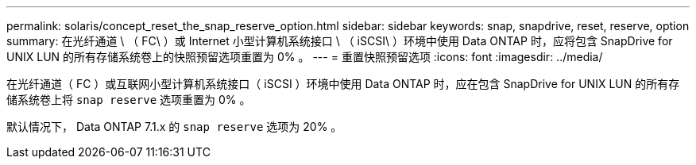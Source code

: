 ---
permalink: solaris/concept_reset_the_snap_reserve_option.html 
sidebar: sidebar 
keywords: snap, snapdrive, reset, reserve, option 
summary: 在光纤通道 \ （ FC\ ）或 Internet 小型计算机系统接口 \ （ iSCSI\ ）环境中使用 Data ONTAP 时，应将包含 SnapDrive for UNIX LUN 的所有存储系统卷上的快照预留选项重置为 0% 。 
---
= 重置快照预留选项
:icons: font
:imagesdir: ../media/


[role="lead"]
在光纤通道（ FC ）或互联网小型计算机系统接口（ iSCSI ）环境中使用 Data ONTAP 时，应在包含 SnapDrive for UNIX LUN 的所有存储系统卷上将 `snap reserve` 选项重置为 0% 。

默认情况下， Data ONTAP 7.1.x 的 `snap reserve` 选项为 20% 。
